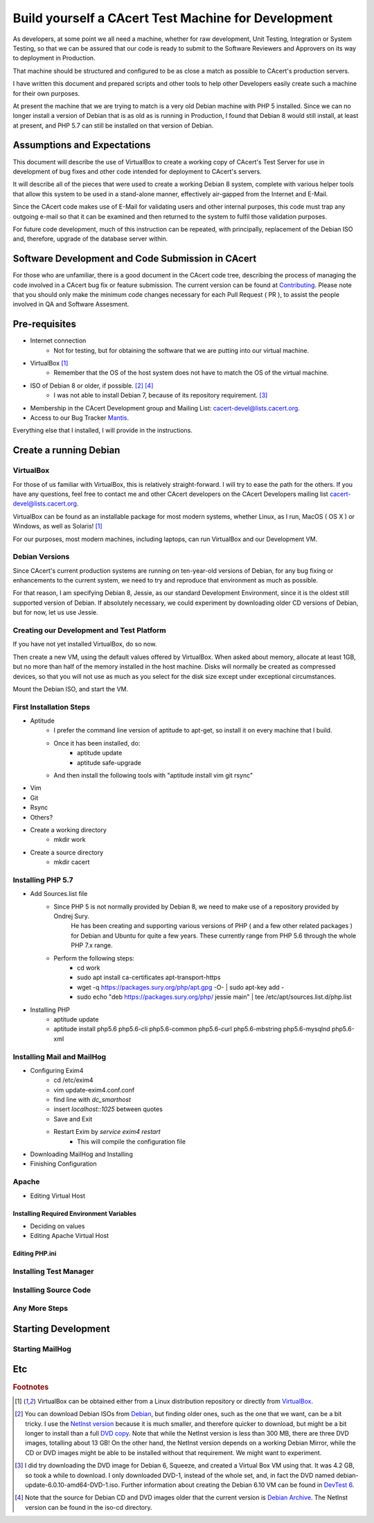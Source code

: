 =======================================================
Build yourself a CAcert Test Machine for Development
=======================================================

As developers, at some point we all need a machine, whether for raw development,
Unit Testing, Integration or System Testing, so that we can be assured that our
code is ready to submit to the Software Reviewers and Approvers on its way to
deployment in Production.

That machine should be structured and configured to be as close a match
as possible to CAcert's production servers.

I have written this document and prepared scripts and other tools to help other
Developers easily create such a machine for their own purposes.

At present the machine that we are trying to match is a very old Debian machine
with PHP 5 installed.  Since we can no longer install a version of Debian that
is as old as is running in Production, I found that Debian 8 would still install,
at least at present, and PHP 5.7 can still be installed on that version of Debian.


Assumptions and Expectations
----------------------------

This document will describe the use of VirtualBox to create a working copy
of CAcert's Test Server for use in development of bug fixes and other code
intended for deployment to CAcert's servers.

It will describe all of the pieces that were used to create a working Debian 8
system, complete with various helper tools that allow this system to be used in
a stand-alone manner, effectively air-gapped from the Internet and E-Mail.

Since the CAcert code makes use of E-Mail for validating users and other 
internal purposes, this code must trap any outgoing e-mail so that it can
be examined and then returned to the system to fulfil those validation
purposes.

For future code development, much of this instruction can be repeated, with
principally, replacement of the Debian ISO and, therefore, upgrade of the
database server within.


Software Development and Code Submission in CAcert
--------------------------------------------------

For those who are unfamiliar, there is a good document in the CAcert code tree, 
describing the process of managing the code involved in a CAcert bug fix or feature
submission.  The current version can be found at `Contributing`_.  Please note that
you should only make the minimum code changes necessary 
for each Pull Request ( PR ), to assist
the people involved in QA and Software Assesment.

Pre-requisites
--------------

* Internet connection
    - Not for testing, but for obtaining the software that we are putting
      into our virtual machine.
* VirtualBox [#f1]_
    - Remember that the OS of the host system does not have to match the OS of the virtual machine.
* ISO of Debian 8 or older, if possible. [#f2]_ [#f4]_
    - I was not able to install Debian 7, because of its repository requirement. [#f3]_
* Membership in the CAcert Development group and Mailing List: cacert-devel@lists.cacert.org.
* Access to our Bug Tracker `Mantis`_.

Everything else that I installed, I will provide in the instructions.


Create a running Debian
-----------------------

VirtualBox
++++++++++

For those of us familiar with VirtualBox, this is relatively straight-forward.
I will try to ease the path for the others.  If you have any questions, feel free
to contact me and other CAcert developers on the CAcert Developers mailing list
cacert-devel@lists.cacert.org.

VirtualBox can be found as an installable package for most modern systems,
whether Linux, as I run, MacOS ( OS X ) or Windows, as well as Solaris! [#f1]_

For our purposes, most modern machines, including laptops, can run VirtualBox
and our Development VM.  


Debian Versions
+++++++++++++++

Since CAcert's current production systems are running on ten-year-old versions of
Debian, for any bug fixing or enhancements to the current system, we need to try
and reproduce that environment as much as possible.

For that reason, I am specifying Debian 8, Jessie, as our standard Development
Environment, since it is the oldest still supported version of Debian.  If absolutely 
necessary, we could experiment by downloading older CD versions of Debian, but for
now, let us use Jessie.

Creating our Development and Test Platform
++++++++++++++++++++++++++++++++++++++++++

If you have not yet installed VirtualBox, do so now.

Then create a new VM, using the default values offered by VirtualBox.
When asked about memory, allocate at least 1GB, but no more than half
of the memory installed in the host machine.  Disks will normally
be created as compressed devices, so that you will not use as much as
you select for the disk size except under exceptional circumstances.

Mount the Debian ISO, and start the VM.


First Installation Steps
++++++++++++++++++++++++

* Aptitude
    - I prefer the command line version of aptitude to apt-get, so install it on every machine that I build.
    - Once it has been installed, do:
        + aptitude update
        + aptitude safe-upgrade
    - And then install the following tools with "aptitude install vim git rsync"
* Vim
* Git
* Rsync
* Others?
* Create a working directory
    - mkdir work
* Create a source directory
    - mkdir cacert


Installing PHP 5.7
++++++++++++++++++

* Add Sources.list file
    - Since PHP 5 is not normally provided by Debian 8, we need to make use of a repository provided by Ondrej Sury.
	He has been creating and supporting various versions of PHP ( and a few other related packages ) for Debian
	and Ubuntu for quite a few years.  These currently range from PHP 5.6 through the whole PHP 7.x range.
    - Perform the following steps:
        + cd work
        + sudo apt install ca-certificates apt-transport-https 
        + wget -q https://packages.sury.org/php/apt.gpg -O- | sudo apt-key add -
        + sudo echo "deb https://packages.sury.org/php/ jessie main" | tee /etc/apt/sources.list.d/php.list
* Installing PHP
    - aptitude update
    - aptitude install php5.6 php5.6-cli php5.6-common php5.6-curl php5.6-mbstring php5.6-mysqlnd php5.6-xml


Installing Mail and MailHog
+++++++++++++++++++++++++++

* Configuring Exim4
    - cd /etc/exim4
    - vim update-exim4.conf.conf
    - find line with *dc_smarthost*
    - insert *localhost::1025* between quotes
    - Save and Exit
    - Restart Exim by *service exim4 restart*
        + This will compile the configuration file
* Downloading MailHog and Installing
* Finishing Configuration


Apache
++++++

* Editing Virtual Host

Installing Required Environment Variables
_________________________________________

* Deciding on values
* Editing Apache Virtual Host

Editing PHP.ini
_______________


Installing Test Manager
+++++++++++++++++++++++


Installing Source Code
++++++++++++++++++++++


Any More Steps
++++++++++++++

Starting Development
--------------------

Starting MailHog
++++++++++++++++

Etc
---



.. rubric:: Footnotes
.. [#f1] VirtualBox can be obtained either from a Linux distribution repository
	or directly from `VirtualBox`_.
.. [#f2] You can download Debian ISOs from `Debian`_, but finding older ones, such
	as the one that we want, can be a bit tricky.  I use the `NetInst version`_
	because it is much smaller, and therefore quicker to download, but might be a bit longer to install than a full
	`DVD copy`_.  Note that while the NetInst version is
	less than 300 MB, there are three DVD images, totalling about 13 GB!  On the other hand, the NetInst version depends on a working
	Debian Mirror, while the CD or DVD images might be able to be installed without that requirement.  We might want to experiment.
.. [#f3] I did try downloading the DVD image for Debian 6, Squeeze, and created a Virtual Box VM using that.  It was 4.2 GB, so took a 
	while to download.  I only downloaded DVD-1, instead of the whole set, and, in fact the DVD named debian-update-6.0.10-amd64-DVD-1.iso.
	Further information about creating the Debian 6.10 VM can be found in `DevTest 6`_.
.. [#f4] Note that the source for Debian CD and DVD images older that the current version is `Debian Archive`_. The NetInst
	version can be found in the iso-cd directory.


.. _Mantis: https://bugs.cacert.org
.. _VirtualBox:  https://www.virtualbox.org/wiki/Downloads
.. _Debian:  https://debian.org
.. _NetInst version:  https://cdimage.debian.org/cdimage/archive/8.11.1/amd64/iso-cd/debian-8.11.1-amd64-netinst.iso
.. _DVD copy:  https://cdimage.debian.org/cdimage/archive/8.11.1/amd64/iso-dvd/
.. _Contributing: https://github.com/jandd/cacert-devel/blob/contribution-guide/CONTRIBUTING.md
.. _Debian Archive: http://cdimage.debian.org/cdimage/archive/
.. _DevTest 6: other-doc

